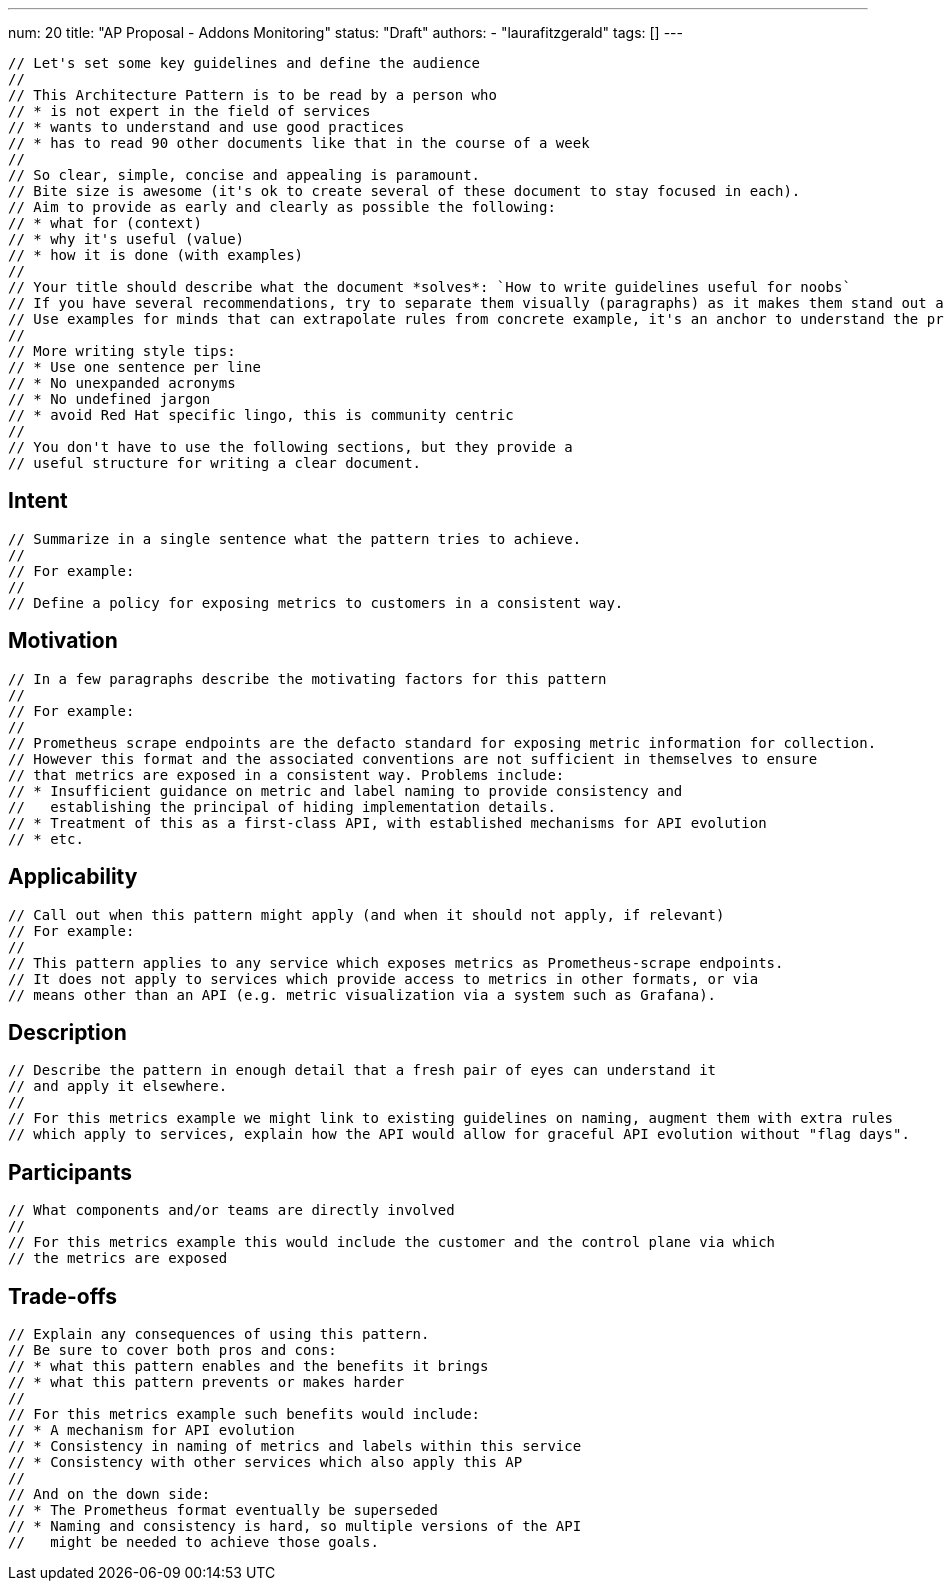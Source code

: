 ---
num: 20
title: "AP Proposal - Addons Monitoring"
status: "Draft"
authors:
- "laurafitzgerald"
tags: []
---

 // Let's set some key guidelines and define the audience
 // 
 // This Architecture Pattern is to be read by a person who
 // * is not expert in the field of services
 // * wants to understand and use good practices
 // * has to read 90 other documents like that in the course of a week
 //
 // So clear, simple, concise and appealing is paramount. 
 // Bite size is awesome (it's ok to create several of these document to stay focused in each).
 // Aim to provide as early and clearly as possible the following:
 // * what for (context)
 // * why it's useful (value)
 // * how it is done (with examples)
 //
 // Your title should describe what the document *solves*: `How to write guidelines useful for noobs`
 // If you have several recommendations, try to separate them visually (paragraphs) as it makes them stand out and can be read / parsed faster.
 // Use examples for minds that can extrapolate rules from concrete example, it's an anchor to understand the problem and the solution.
 // 
 // More writing style tips:
 // * Use one sentence per line
 // * No unexpanded acronyms
 // * No undefined jargon
 // * avoid Red Hat specific lingo, this is community centric
 //  
 // You don't have to use the following sections, but they provide a 
 // useful structure for writing a clear document.

## Intent
 // Summarize in a single sentence what the pattern tries to achieve.
 //
 // For example:
 //
 // Define a policy for exposing metrics to customers in a consistent way.

## Motivation

 // In a few paragraphs describe the motivating factors for this pattern
 //
 // For example:
 // 
 // Prometheus scrape endpoints are the defacto standard for exposing metric information for collection.
 // However this format and the associated conventions are not sufficient in themselves to ensure
 // that metrics are exposed in a consistent way. Problems include:
 // * Insufficient guidance on metric and label naming to provide consistency and 
 //   establishing the principal of hiding implementation details.
 // * Treatment of this as a first-class API, with established mechanisms for API evolution
 // * etc.

## Applicability

 // Call out when this pattern might apply (and when it should not apply, if relevant)
 // For example:
 //
 // This pattern applies to any service which exposes metrics as Prometheus-scrape endpoints.
 // It does not apply to services which provide access to metrics in other formats, or via
 // means other than an API (e.g. metric visualization via a system such as Grafana).

## Description

 // Describe the pattern in enough detail that a fresh pair of eyes can understand it
 // and apply it elsewhere.
 //
 // For this metrics example we might link to existing guidelines on naming, augment them with extra rules 
 // which apply to services, explain how the API would allow for graceful API evolution without "flag days".

## Participants

 // What components and/or teams are directly involved
 //
 // For this metrics example this would include the customer and the control plane via which
 // the metrics are exposed

## Trade-offs

 // Explain any consequences of using this pattern. 
 // Be sure to cover both pros and cons:
 // * what this pattern enables and the benefits it brings
 // * what this pattern prevents or makes harder
 //
 // For this metrics example such benefits would include:
 // * A mechanism for API evolution
 // * Consistency in naming of metrics and labels within this service
 // * Consistency with other services which also apply this AP
 //
 // And on the down side:
 // * The Prometheus format eventually be superseded
 // * Naming and consistency is hard, so multiple versions of the API 
 //   might be needed to achieve those goals. 
